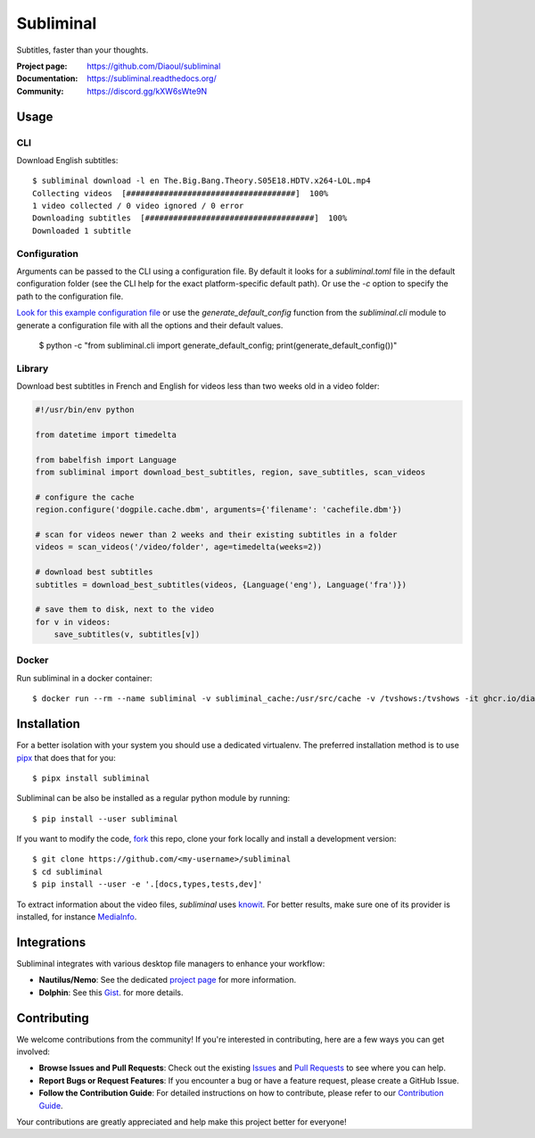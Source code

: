 Subliminal
==========
Subtitles, faster than your thoughts.

.. image:: https://img.shields.io/pypi/v/subliminal.svg
    :target: https://pypi.python.org/pypi/subliminal
    :alt: Latest Version

.. image:: https://readthedocs.org/projects/subliminal/badge/?version=latest
    :target: https://subliminal.readthedocs.org/
    :alt: Documentation Status

.. image:: https://img.shields.io/endpoint?url=https://raw.githubusercontent.com/Diaoul/subliminal/python-coverage-comment-action-data/endpoint.json
    :target: https://img.shields.io/endpoint?url=https://raw.githubusercontent.com/Diaoul/subliminal/python-coverage-comment-action-data/endpoint.json
    :alt: Code coverage

.. image:: https://img.shields.io/github/license/Diaoul/subliminal.svg
    :target: https://github.com/Diaoul/subliminal/blob/master/LICENSE
    :alt: License

.. image:: https://img.shields.io/badge/discord-7289da.svg?style=flat-square&logo=discord
    :alt: Discord
    :target: https://discord.gg/kXW6sWte9N


:Project page: https://github.com/Diaoul/subliminal
:Documentation: https://subliminal.readthedocs.org/
:Community: https://discord.gg/kXW6sWte9N


Usage
-----
CLI
^^^
Download English subtitles::

    $ subliminal download -l en The.Big.Bang.Theory.S05E18.HDTV.x264-LOL.mp4
    Collecting videos  [####################################]  100%
    1 video collected / 0 video ignored / 0 error
    Downloading subtitles  [####################################]  100%
    Downloaded 1 subtitle

Configuration
^^^^^^^^^^^^^
Arguments can be passed to the CLI using a configuration file.
By default it looks for a `subliminal.toml` file in the default configuration folder
(see the CLI help for the exact platform-specific default path).
Or use the `-c` option to specify the path to the configuration file.

`Look for this example configuration file <https://github.com/Diaoul/subliminal/blob/main/docs/config.toml>`__
or use the `generate_default_config` function from the `subliminal.cli` module to generate a
configuration file with all the options and their default values.

    $ python -c "from subliminal.cli import generate_default_config; print(generate_default_config())"

Library
^^^^^^^
Download best subtitles in French and English for videos less than two weeks old in a video folder:

.. code:: python

    #!/usr/bin/env python

    from datetime import timedelta

    from babelfish import Language
    from subliminal import download_best_subtitles, region, save_subtitles, scan_videos

    # configure the cache
    region.configure('dogpile.cache.dbm', arguments={'filename': 'cachefile.dbm'})

    # scan for videos newer than 2 weeks and their existing subtitles in a folder
    videos = scan_videos('/video/folder', age=timedelta(weeks=2))

    # download best subtitles
    subtitles = download_best_subtitles(videos, {Language('eng'), Language('fra')})

    # save them to disk, next to the video
    for v in videos:
        save_subtitles(v, subtitles[v])

Docker
^^^^^^

Run subliminal in a docker container::

    $ docker run --rm --name subliminal -v subliminal_cache:/usr/src/cache -v /tvshows:/tvshows -it ghcr.io/diaoul/subliminal download -l en /tvshows/The.Big.Bang.Theory.S05E18.HDTV.x264-LOL.mp4

Installation
------------
For a better isolation with your system you should use a dedicated virtualenv.
The preferred installation method is to use `pipx <https://github.com/pypa/pipx>`_ that does that for you::

    $ pipx install subliminal

Subliminal can be also be installed as a regular python module by running::

    $ pip install --user subliminal

If you want to modify the code, `fork <https://github.com/Diaoul/subliminal/fork>`_ this repo,
clone your fork locally and install a development version::

    $ git clone https://github.com/<my-username>/subliminal
    $ cd subliminal
    $ pip install --user -e '.[docs,types,tests,dev]'

To extract information about the video files, `subliminal` uses `knowit <https://github.com/ratoaq2/knowit>`_.
For better results, make sure one of its provider is installed, for instance `MediaInfo <https://mediaarea.net/en/MediaInfo>`_.

Integrations
------------
Subliminal integrates with various desktop file managers to enhance your workflow:

- **Nautilus/Nemo**: See the dedicated `project page <https://github.com/Diaoul/nautilus-subliminal>`_ for more information.
- **Dolphin**: See this `Gist <https://gist.github.com/maurocolella/03a9f02c56b1a90c64f05683e2840d57>`_. for more details.

Contributing
------------
We welcome contributions from the community! If you're interested in contributing, here are a few
ways you can get involved:

- **Browse Issues and Pull Requests**: Check out the existing `Issues <https://github.com/Diaoul/subliminal/issues>`_
  and `Pull Requests <https://github.com/Diaoul/subliminal/pulls>`_ to see where you can help.
- **Report Bugs or Request Features**: If you encounter a bug or have a feature request, please create a GitHub Issue.
- **Follow the Contribution Guide**: For detailed instructions on how to contribute, please refer to our
  `Contribution Guide <https://github.com/Diaoul/subliminal/blob/main/CONTRIBUTING.md>`_.

Your contributions are greatly appreciated and help make this project better for everyone!
